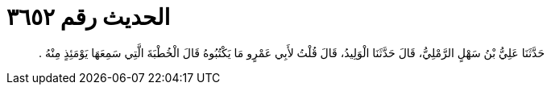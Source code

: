 
= الحديث رقم ٣٦٥٢

[quote.hadith]
حَدَّثَنَا عَلِيُّ بْنُ سَهْلٍ الرَّمْلِيُّ، قَالَ حَدَّثَنَا الْوَلِيدُ، قَالَ قُلْتُ لأَبِي عَمْرٍو مَا يَكْتُبُوهُ قَالَ الْخُطْبَةَ الَّتِي سَمِعَهَا يَوْمَئِذٍ مِنْهُ ‏.‏
